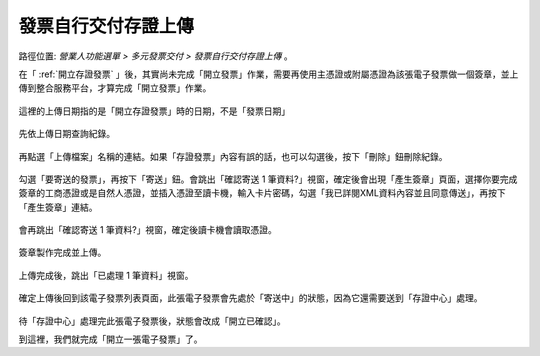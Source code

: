 .. _發票自行交付存證上傳:

發票自行交付存證上傳
...............................................................................

路徑位置: *營業人功能選單 > 多元發票交付 > 發票自行交付存證上傳* 。

在「 :ref:`開立存證發票` 」後，其實尚未完成「開立發票」作業，\
需要再使用主憑證或附屬憑證為該張電子發票做一個簽章，並上傳到整合服務平台，\
才算完成「開立發票」作業。

.. figure:: ./發票自行交付存證上傳01.png
    :width: 500px
    :align: center

    這裡的上傳日期指的是「開立存證發票」時的日期，不是「發票日期」

先依上傳日期查詢紀錄。

.. figure:: ./發票自行交付存證上傳02.png
    :width: 500px
    :align: center

再點選「上傳檔案」名稱的連結。如果「存證發票」內容有誤的話，也可以勾選後，按下「刪除」鈕刪除紀錄。

.. figure:: ./發票自行交付存證上傳03.png
    :width: 500px
    :align: center

勾選「要寄送的發票」，再按下「寄送」鈕。會跳出「確認寄送 1 筆資料?」視窗，\
確定後會出現「產生簽章」頁面，選擇你要完成簽章的工商憑證或是自然人憑證，\
並插入憑證至讀卡機，輸入卡片密碼，\
勾選「我已詳閱XML資料內容並且同意傳送」，再按下「產生簽章」連結。

.. figure:: ./發票自行交付存證上傳04.png
    :width: 500px
    :align: center

會再跳出「確認寄送 1 筆資料?」視窗，確定後讀卡機會讀取憑證。

.. figure:: ./發票自行交付存證上傳05.png
    :width: 500px
    :align: center

簽章製作完成並上傳。

.. figure:: ./發票自行交付存證上傳06.png
    :width: 500px
    :align: center

上傳完成後，跳出「已處理 1 筆資料」視窗。

.. figure:: ./發票自行交付存證上傳07.png
    :width: 500px
    :align: center

確定上傳後回到該電子發票列表頁面，此張電子發票會先處於「寄送中」的狀態，\
因為它還需要送到「存證中心」處理。

.. figure:: ./發票自行交付存證上傳08.png
    :width: 500px
    :align: center

待「存證中心」處理完此張電子發票後，狀態會改成「開立已確認」。

到這裡，我們就完成「開立一張電子發票」了。
